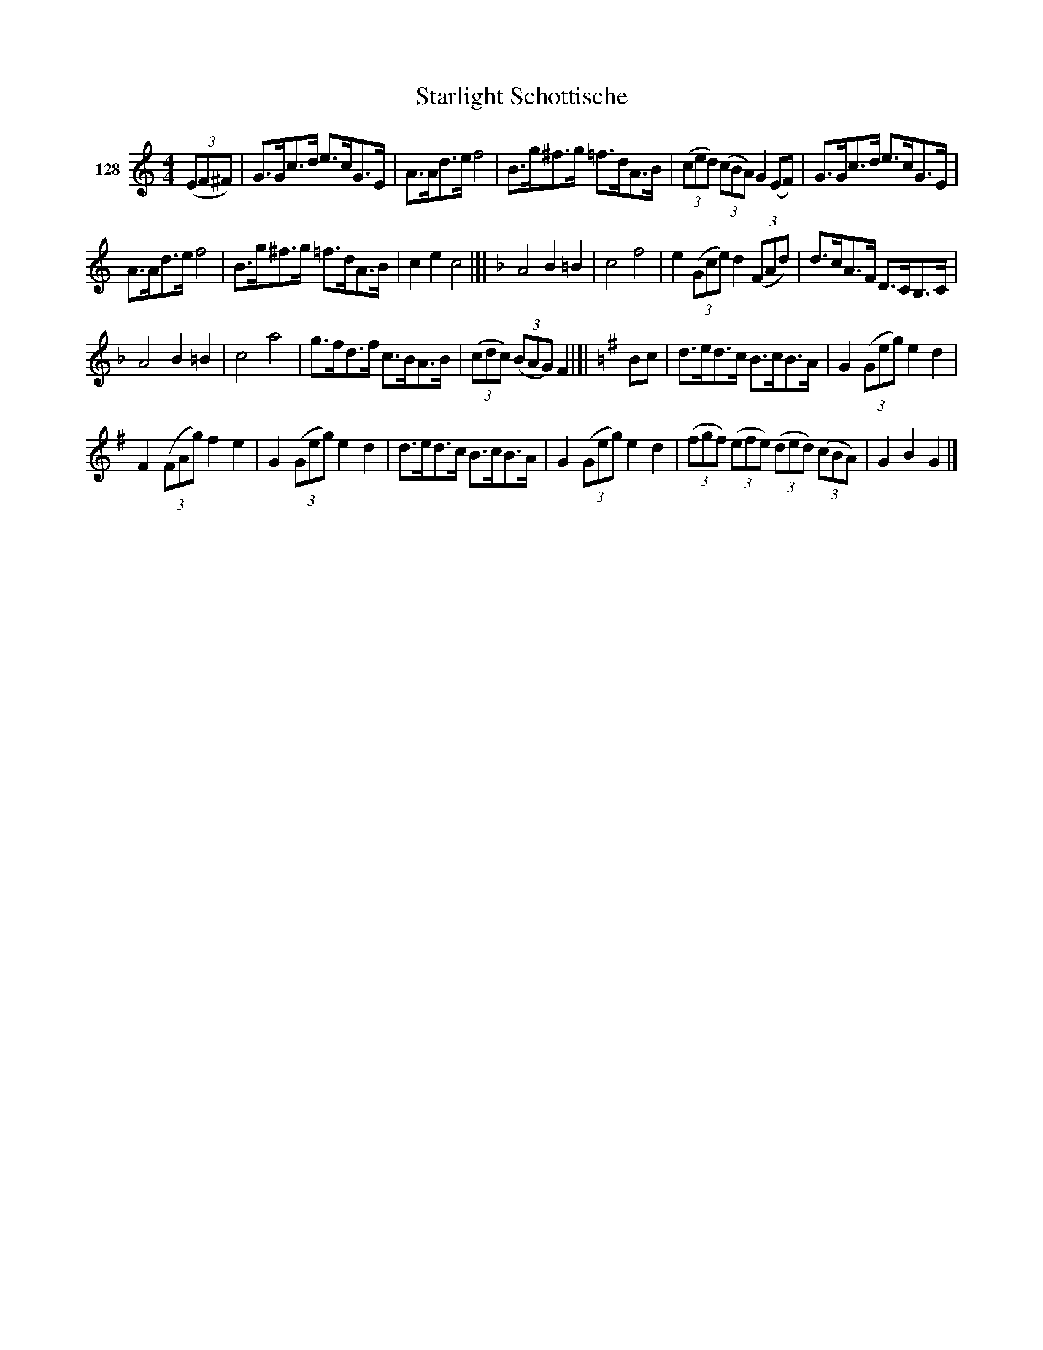 X: 443	% 128
T: Starlight Schottische
S: Viola Ruth "Pioneer Western Folk Tunes" 1948 p.44 #3
R: shottish
Z: 2019 John Chambers <jc:trillian.mit.edu>
M: 4/4
L: 1/8
K: C
V: 1 name="128"
(3(EF^F) |\
G>Gc>d e>cG>E | A>Ad>e f4 | B>g^f>g =f>dA>B | (3(ced) (3(cBA) G2 (EF) | G>Gc>d e>cG>E |
A>Ad>e f4 | B>g^f>g =f>dA>B | c2e2 c4 |]|[K:F] A4 B2=B2 | c4 f4 | e2 (3(Gce) d2 (3(FAd) | d>cA>F D>CB,>C |
A4 B2=B2 | c4 a4 | g>fd>f c>BA>B | (3(cdc) (3(BAG) F2 |[|[K:=B][K:G] Bc | d>ed>c B>cB>A | G2 (3(Geg) e2d2 |
F2 (3(FAg) f2e2 | G2 (3(Geg) e2d2 | d>ed>c B>cB>A | G2(3(Geg) e2d2 | (3(fgf) (3(efe) (3(ded) (3(cBA) | G2B2 G2 |]

